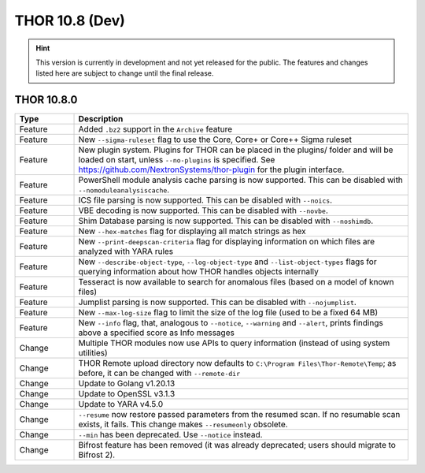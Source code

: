 THOR 10.8 (Dev)
###############

.. hint::
   This version is currently in development and not yet released
   for the public. The features and changes listed here are subject
   to change until the final release.

THOR 10.8.0
~~~~~~~~~~~

.. list-table::
    :header-rows: 1
    :widths: 15, 85

    * - Type
      - Description
    * - Feature
      - Added ``.bz2`` support in the ``Archive`` feature
    * - Feature
      - New ``--sigma-ruleset`` flag to use the Core, Core+ or Core++ Sigma ruleset
    * - Feature
      - New plugin system. Plugins for THOR can be placed in the plugins/ folder and will be loaded on start, unless ``--no-plugins`` is specified. See https://github.com/NextronSystems/thor-plugin for the plugin interface.
    * - Feature
      - PowerShell module analysis cache parsing is now supported. This can be disabled with ``--nomoduleanalysiscache``.
    * - Feature
      - ICS file parsing is now supported. This can be disabled with ``--noics``.
    * - Feature
      - VBE decoding is now supported. This can be disabled with ``--novbe``.
    * - Feature
      - Shim Database parsing is now supported. This can be disabled with ``--noshimdb``.
    * - Feature
      - New ``--hex-matches`` flag for displaying all match strings as hex
    * - Feature
      - New ``--print-deepscan-criteria`` flag for displaying information on which files are analyzed with YARA rules
    * - Feature
      - New ``--describe-object-type``, ``--log-object-type`` and ``--list-object-types`` flags for querying information about how THOR handles objects internally
    * - Feature
      - Tesseract is now available to search for anomalous files (based on a model of known files)
    * - Feature
      - Jumplist parsing is now supported. This can be disabled with ``--nojumplist``.
    * - Feature
      - New ``--max-log-size`` flag to limit the size of the log file (used to be a fixed 64 MB)
    * - Feature
      - New ``--info`` flag, that, analogous to ``--notice``, ``--warning`` and ``--alert``, prints findings above a specified score as Info messages
    * - Change
      - Multiple THOR modules now use APIs to query information (instead of using system utilities)
    * - Change
      - THOR Remote upload directory now defaults to ``C:\Program Files\Thor-Remote\Temp``; as before, it can be changed with ``--remote-dir``
    * - Change
      - Update to Golang v1.20.13
    * - Change
      - Update to OpenSSL v3.1.3
    * - Change
      - Update to YARA v4.5.0
    * - Change
      - ``--resume`` now restore passed parameters from the resumed scan. If no resumable scan exists, it fails. This change makes ``--resumeonly`` obsolete.
    * - Change
      - ``--min`` has been deprecated. Use ``--notice`` instead.
    * - Change
      - Bifrost feature has been removed (it was already deprecated; users should migrate to Bifrost 2).